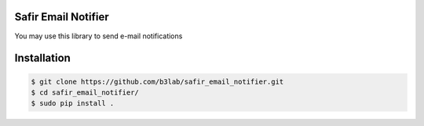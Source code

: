 Safir Email Notifier
====================

You may use this library to send e-mail notifications  
  
Installation
============

.. sourcecode:: console  

  $ git clone https://github.com/b3lab/safir_email_notifier.git  
  $ cd safir_email_notifier/  
  $ sudo pip install .  

